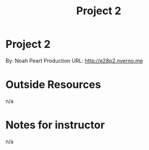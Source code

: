 #+TITLE: Project 2
* Project 2
By: Noah Peart
Production URL: http://e28p2.nverno.me

* Outside Resources
n/a
* Notes for instructor
n/a
